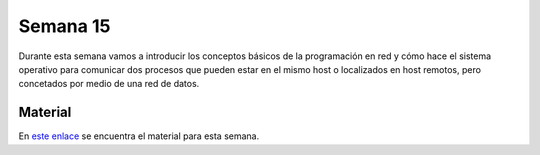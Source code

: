 Semana 15
===========

Durante esta semana vamos a introducir los conceptos básicos de la programación en red y cómo hace el sistema operativo 
para comunicar dos procesos que pueden estar en el mismo host o localizados en host remotos, pero concetados por medio de 
una red de datos.

Material
---------
En `este enlace <https://drive.google.com/open?id=1uFVuRcPuwvXOGN8u_D7zG9Ngi_LDv6Tk1bX_pSpiTCE>`__ se encuentra el material 
para esta semana. 
